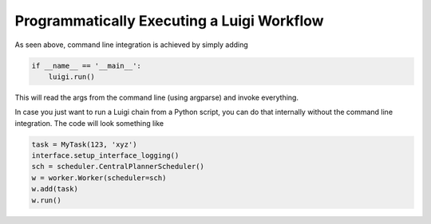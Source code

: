 Programmatically Executing a Luigi Workflow
^^^^^^^^^^^^^^^^^^^^^^^^^^^^^^^^^^^^^^^^^^^

As seen above, command line integration is achieved by simply adding

.. code:: python

    if __name__ == '__main__':
        luigi.run()

This will read the args from the command line (using argparse) and
invoke everything.

In case you just want to run a Luigi chain from a Python script,
you can do that internally without the command line integration.
The code will look something like

.. code:: python

    task = MyTask(123, 'xyz')
    interface.setup_interface_logging()
    sch = scheduler.CentralPlannerScheduler()
    w = worker.Worker(scheduler=sch)
    w.add(task)
    w.run()
